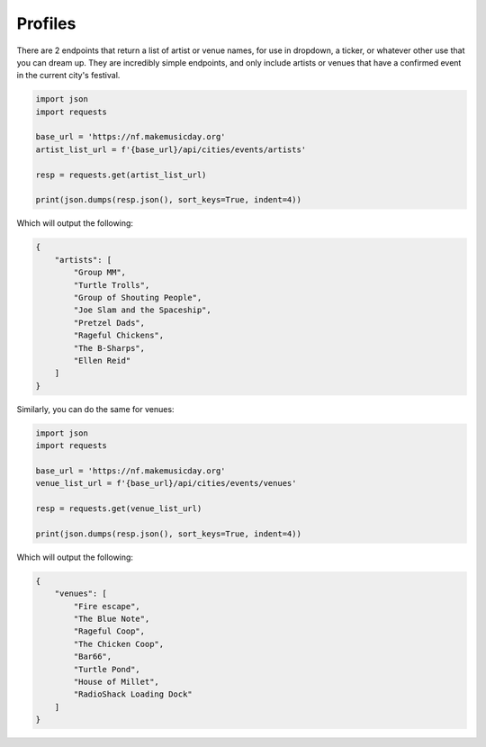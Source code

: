 Profiles
========

There are 2 endpoints that return a list of artist or venue names, for use in dropdown, a ticker, or whatever other use that you can dream up. They are incredibly simple endpoints, and only include artists or venues that have a confirmed event in the current city's festival.

.. code-block:: python

    import json
    import requests

    base_url = 'https://nf.makemusicday.org'
    artist_list_url = f'{base_url}/api/cities/events/artists'

    resp = requests.get(artist_list_url)

    print(json.dumps(resp.json(), sort_keys=True, indent=4))


Which will output the following:

.. code-block:: json

    {
        "artists": [
            "Group MM",
            "Turtle Trolls",
            "Group of Shouting People",
            "Joe Slam and the Spaceship",
            "Pretzel Dads",
            "Rageful Chickens",
            "The B-Sharps",
            "Ellen Reid"
        ]
    }

Similarly, you can do the same for venues:

.. code-block:: python

    import json
    import requests

    base_url = 'https://nf.makemusicday.org'
    venue_list_url = f'{base_url}/api/cities/events/venues'

    resp = requests.get(venue_list_url)

    print(json.dumps(resp.json(), sort_keys=True, indent=4))


Which will output the following:

.. code-block:: json

    {
        "venues": [
            "Fire escape",
            "The Blue Note",
            "Rageful Coop",
            "The Chicken Coop",
            "Bar66",
            "Turtle Pond",
            "House of Millet",
            "RadioShack Loading Dock"
        ]
    }
